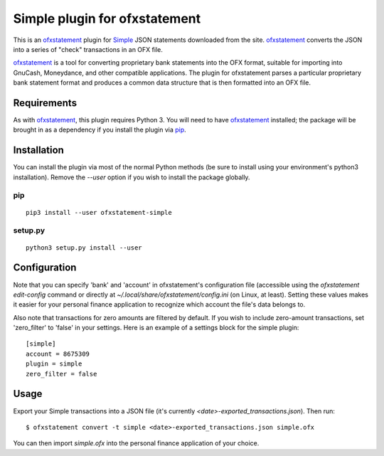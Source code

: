 ~~~~~~~~~~~~~~~~~~~~~~~~~~~~~~
Simple plugin for ofxstatement
~~~~~~~~~~~~~~~~~~~~~~~~~~~~~~

.. image:: https://img.shields.io/travis/cmayes/ofxstatement-simple.svg
        :target: https://travis-ci.org/cmayes/ofxstatement-simple

.. image:: https://img.shields.io/pypi/v/ofxstatement-simple.svg
        :target: https://pypi.python.org/pypi/ofxstatement-simple

.. image:: https://coveralls.io/repos/cmayes/ofxstatement-simple/badge.svg?branch=master&service=github
        :target: https://coveralls.io/github/cmayes/ofxstatement-simple?branch=master


This is an `ofxstatement`_ plugin for `Simple`_ JSON statements downloaded
from the site. `ofxstatement`_ converts the JSON into a series of "check"
transactions in an OFX file.

.. _ofxstatement: https://github.com/kedder/ofxstatement
.. _Simple: https://www.simple.com/
.. _Moneydance: http://moneydance.com/

`ofxstatement`_ is a tool for converting proprietary bank statements into the
OFX format, suitable for importing into GnuCash, Moneydance, and other compatible
applications. The plugin for ofxstatement parses a particular proprietary bank
statement format and produces a common data structure that is then formatted
into an OFX file.

Requirements
============

As with `ofxstatement`_, this plugin requires Python 3.  You will need to have
`ofxstatement`_ installed; the package will be brought in as a dependency if
you install the plugin via `pip`_.

.. _pip: https://pypi.python.org/pypi/pip

Installation
============

You can install the plugin via most of the normal Python methods (be sure to
install using your environment's python3 installation). Remove the `--user`
option if you wish to install the package globally.

pip
---

::

  pip3 install --user ofxstatement-simple

setup.py
--------

::

  python3 setup.py install --user

Configuration
=============

Note that you can specify 'bank' and 'account' in ofxstatement's configuration file (accessible
using the `ofxstatement edit-config` command or directly at
`~/.local/share/ofxstatement/config.ini` (on Linux, at least).  Setting these values makes it
easier for your personal finance application to recognize which account the file's data
belongs to.

Also note that transactions for zero amounts are filtered by default.  If you wish to include
zero-amount transactions, set 'zero_filter' to 'false' in your settings.  Here is an example
of a settings block for the simple plugin::

  [simple]
  account = 8675309
  plugin = simple
  zero_filter = false

Usage
=====

Export your Simple transactions into a JSON file (it's currently
`<date>-exported_transactions.json`). Then run::

  $ ofxstatement convert -t simple <date>-exported_transactions.json simple.ofx

You can then import `simple.ofx` into the personal finance application of your choice.
